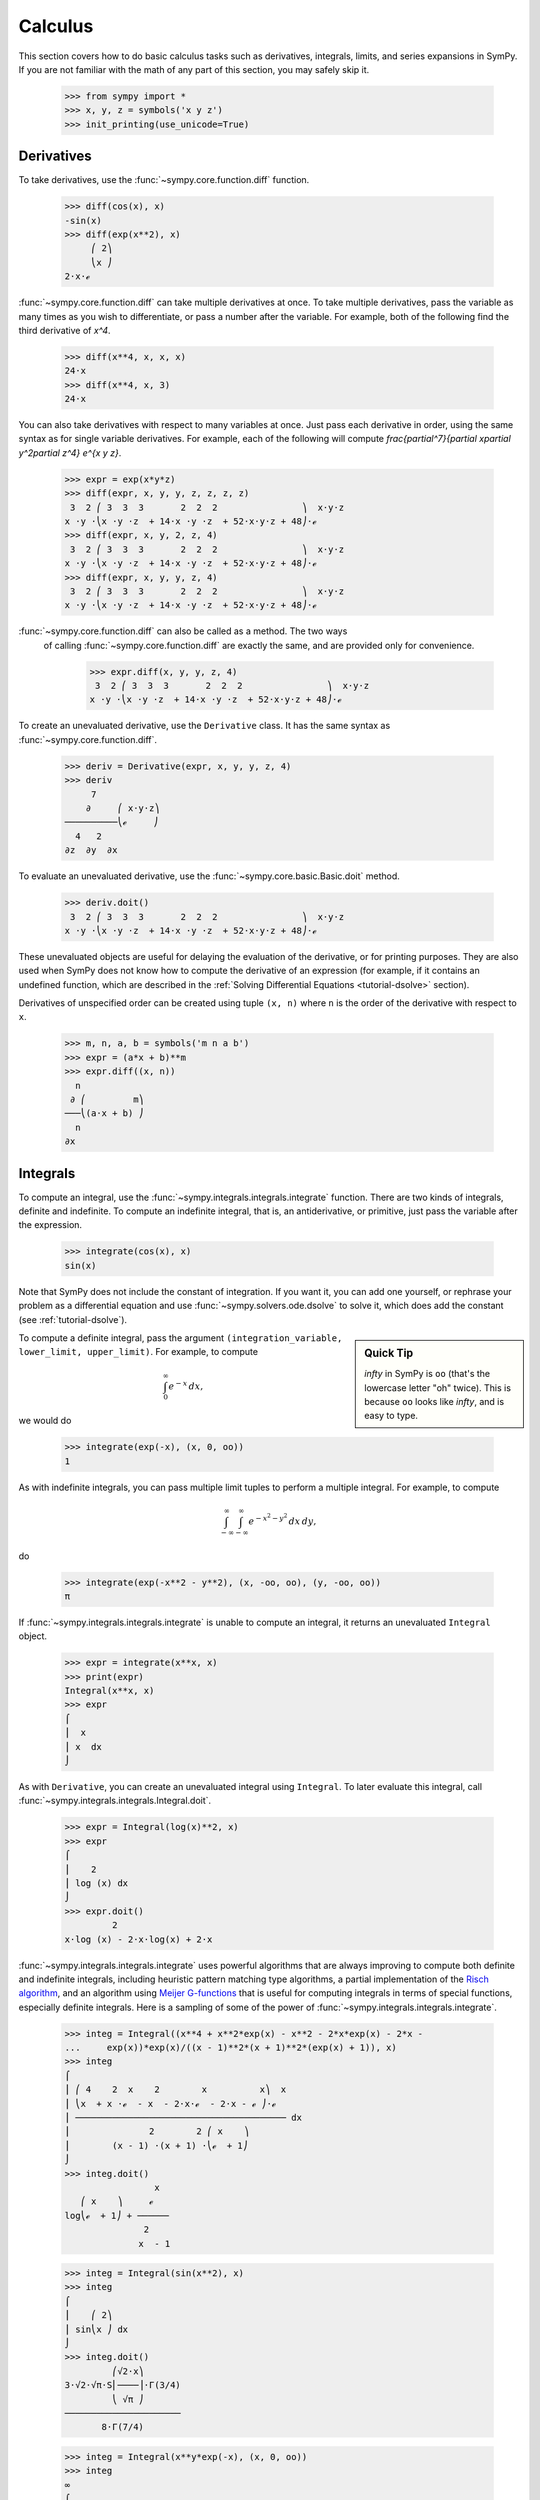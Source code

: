 .. _calculus:

==========
 Calculus
==========

This section covers how to do basic calculus tasks such as derivatives,
integrals, limits, and series expansions in SymPy.  If you are not familiar
with the math of any part of this section, you may safely skip it.

    >>> from sympy import *
    >>> x, y, z = symbols('x y z')
    >>> init_printing(use_unicode=True)

.. _tutorial-derivatives:

Derivatives
===========

To take derivatives, use the :func:`~sympy.core.function.diff` function.

    >>> diff(cos(x), x)
    -sin(x)
    >>> diff(exp(x**2), x)
         ⎛ 2⎞
         ⎝x ⎠
    2⋅x⋅ℯ

:func:`~sympy.core.function.diff` can take multiple derivatives at once.  To 
take multiple derivatives, pass the variable as many times as you wish to 
differentiate, or pass a number after the variable.  For example, both of the 
following find the third derivative of `x^4`.

    >>> diff(x**4, x, x, x)
    24⋅x
    >>> diff(x**4, x, 3)
    24⋅x

You can also take derivatives with respect to many variables at once.  Just
pass each derivative in order, using the same syntax as for single variable
derivatives.  For example, each of the following will compute
`\frac{\partial^7}{\partial x\partial y^2\partial z^4} e^{x y z}`.

    >>> expr = exp(x*y*z)
    >>> diff(expr, x, y, y, z, z, z, z)
     3  2 ⎛ 3  3  3       2  2  2                ⎞  x⋅y⋅z
    x ⋅y ⋅⎝x ⋅y ⋅z  + 14⋅x ⋅y ⋅z  + 52⋅x⋅y⋅z + 48⎠⋅ℯ
    >>> diff(expr, x, y, 2, z, 4)
     3  2 ⎛ 3  3  3       2  2  2                ⎞  x⋅y⋅z
    x ⋅y ⋅⎝x ⋅y ⋅z  + 14⋅x ⋅y ⋅z  + 52⋅x⋅y⋅z + 48⎠⋅ℯ
    >>> diff(expr, x, y, y, z, 4)
     3  2 ⎛ 3  3  3       2  2  2                ⎞  x⋅y⋅z
    x ⋅y ⋅⎝x ⋅y ⋅z  + 14⋅x ⋅y ⋅z  + 52⋅x⋅y⋅z + 48⎠⋅ℯ

:func:`~sympy.core.function.diff` can also be called as a method.  The two ways
 of calling :func:`~sympy.core.function.diff` are exactly the same, and are 
 provided only for convenience.

    >>> expr.diff(x, y, y, z, 4)
     3  2 ⎛ 3  3  3       2  2  2                ⎞  x⋅y⋅z
    x ⋅y ⋅⎝x ⋅y ⋅z  + 14⋅x ⋅y ⋅z  + 52⋅x⋅y⋅z + 48⎠⋅ℯ


To create an unevaluated derivative, use the ``Derivative`` class.  It has the
same syntax as :func:`~sympy.core.function.diff`.

    >>> deriv = Derivative(expr, x, y, y, z, 4)
    >>> deriv
         7
        ∂     ⎛ x⋅y⋅z⎞
    ──────────⎝ℯ     ⎠
      4   2
    ∂z  ∂y  ∂x

To evaluate an unevaluated derivative, use the 
:func:`~sympy.core.basic.Basic.doit` method.

    >>> deriv.doit()
     3  2 ⎛ 3  3  3       2  2  2                ⎞  x⋅y⋅z
    x ⋅y ⋅⎝x ⋅y ⋅z  + 14⋅x ⋅y ⋅z  + 52⋅x⋅y⋅z + 48⎠⋅ℯ

These unevaluated objects are useful for delaying the evaluation of the
derivative, or for printing purposes.  They are also used when SymPy does not
know how to compute the derivative of an expression (for example, if it
contains an undefined function, which are described in the :ref:`Solving
Differential Equations <tutorial-dsolve>` section).

Derivatives of unspecified order can be created using tuple ``(x, n)`` where
``n`` is the order of the derivative with respect to ``x``.

    >>> m, n, a, b = symbols('m n a b')
    >>> expr = (a*x + b)**m
    >>> expr.diff((x, n))
      n
     ∂ ⎛         m⎞
    ───⎝(a⋅x + b) ⎠
      n
    ∂x

Integrals
=========

To compute an integral, use the :func:`~sympy.integrals.integrals.integrate` 
function.  There are two kinds of integrals, definite and indefinite.  To 
compute an indefinite integral, that is, an antiderivative, or primitive, just 
pass the variable after the expression.

    >>> integrate(cos(x), x)
    sin(x)

Note that SymPy does not include the constant of integration.  If you want it,
you can add one yourself, or rephrase your problem as a differential equation
and use :func:`~sympy.solvers.ode.dsolve` to solve it, which does add the 
constant (see :ref:`tutorial-dsolve`).

.. sidebar:: Quick Tip

   `\infty` in SymPy is ``oo`` (that's the lowercase letter "oh" twice).  This
   is because ``oo`` looks like `\infty`, and is easy to type.

To compute a definite integral, pass the argument ``(integration_variable,
lower_limit, upper_limit)``.  For example, to compute

.. math::

   \int_0^\infty e^{-x}\,dx,

we would do

    >>> integrate(exp(-x), (x, 0, oo))
    1

As with indefinite integrals, you can pass multiple limit tuples to perform a
multiple integral.  For example, to compute

.. math::

   \int_{-\infty}^{\infty}\int_{-\infty}^{\infty} e^{- x^{2} - y^{2}}\, dx\, dy,

do

    >>> integrate(exp(-x**2 - y**2), (x, -oo, oo), (y, -oo, oo))
    π

If :func:`~sympy.integrals.integrals.integrate` is unable to compute an 
integral, it returns an unevaluated ``Integral`` object.

    >>> expr = integrate(x**x, x)
    >>> print(expr)
    Integral(x**x, x)
    >>> expr
    ⌠
    ⎮  x
    ⎮ x  dx
    ⌡

As with ``Derivative``, you can create an unevaluated integral using
``Integral``.  To later evaluate this integral, call 
:func:`~sympy.integrals.integrals.Integral.doit`.

    >>> expr = Integral(log(x)**2, x)
    >>> expr
    ⌠
    ⎮    2
    ⎮ log (x) dx
    ⌡
    >>> expr.doit()
             2
    x⋅log (x) - 2⋅x⋅log(x) + 2⋅x

:func:`~sympy.integrals.integrals.integrate` uses powerful algorithms that are 
always improving to compute both definite and indefinite integrals, including 
heuristic pattern matching type algorithms, a partial implementation of the 
`Risch algorithm <https://en.wikipedia.org/wiki/Risch_algorithm>`_, and an 
algorithm using 
`Meijer G-functions <https://en.wikipedia.org/wiki/Meijer_g-function>`_ that is
useful for computing integrals in terms of special functions, especially
definite integrals.  Here is a sampling of some of the power of 
:func:`~sympy.integrals.integrals.integrate`.

    >>> integ = Integral((x**4 + x**2*exp(x) - x**2 - 2*x*exp(x) - 2*x -
    ...     exp(x))*exp(x)/((x - 1)**2*(x + 1)**2*(exp(x) + 1)), x)
    >>> integ
    ⌠
    ⎮ ⎛ 4    2  x    2        x          x⎞  x
    ⎮ ⎝x  + x ⋅ℯ  - x  - 2⋅x⋅ℯ  - 2⋅x - ℯ ⎠⋅ℯ
    ⎮ ──────────────────────────────────────── dx
    ⎮               2        2 ⎛ x    ⎞
    ⎮        (x - 1) ⋅(x + 1) ⋅⎝ℯ  + 1⎠
    ⌡
    >>> integ.doit()
                     x
       ⎛ x    ⎞     ℯ
    log⎝ℯ  + 1⎠ + ──────
                   2
                  x  - 1

    >>> integ = Integral(sin(x**2), x)
    >>> integ
    ⌠
    ⎮    ⎛ 2⎞
    ⎮ sin⎝x ⎠ dx
    ⌡
    >>> integ.doit()
             ⎛√2⋅x⎞
    3⋅√2⋅√π⋅S⎜────⎟⋅Γ(3/4)
             ⎝ √π ⎠
    ──────────────────────
           8⋅Γ(7/4)

    >>> integ = Integral(x**y*exp(-x), (x, 0, oo))
    >>> integ
    ∞
    ⌠
    ⎮  y  -x
    ⎮ x ⋅ℯ   dx
    ⌡
    0
    >>> integ.doit()
    ⎧ Γ(y + 1)    for re(y) > -1
    ⎪
    ⎪∞
    ⎪⌠
    ⎨⎮  y  -x
    ⎪⎮ x ⋅ℯ   dx    otherwise
    ⎪⌡
    ⎪0
    ⎩

This last example returned a ``Piecewise`` expression because the integral
does not converge unless `\Re(y) > -1.`

Numeric Integration
===================

Numeric integration is a method employed in mathematical analysis to estimate
the definite integral of a function across a simplified range. SymPy not only
facilitates symbolic integration but also provides support for 
numeric integration. It leverages the precision capabilities of the ``mpmath`` 
library to enhance the accuracy of numeric integration calculations.

    >>> from sympy import Integral, Symbol, sqrt
    >>> x = Symbol('x')
    >>> integral = Integral(sqrt(2)*x, (x, 0, 1))
    >>> integral
    1
    ⌠
    ⎮ √2⋅x dx
    ⌡
    0
    >>> integral.evalf()
    0.707106781186548

To compute the integral with a specified precision:

    >>> integral.evalf(50)
    0.70710678118654752440084436210484903928483593768847

Numeric integration becomes a viable approach in situations where symbolic 
integration is impractical or impossible. This method allows for the 
computation of integrals through numerical techniques, even when dealing with 
infinite intervals or integrands:

    >>> Integral(exp(-(x ** 2)), (x, -oo, oo)).evalf()
    1.77245385090552

    >>> Integral(1 / sqrt(x), (x, 0, 1)).evalf()
    2.00000000000000

Limits
======

SymPy can compute symbolic limits with the :func:`~sympy.core.expr.Expr.limit` 
function.  The syntax to compute

.. math::

   \lim_{x\to x_0} f(x)

is ``limit(f(x), x, x0)``.

    >>> limit(sin(x)/x, x, 0)
    1

:func:`~sympy.core.expr.Expr.limit` should be used instead of 
:func:`~sympy.core.basic.Basic.subs` whenever the point of evaluation is a 
singularity.  Even though SymPy has objects to represent `\infty`, using them 
for evaluation is not reliable because they do not keep track of things like 
rate of growth.  Also, things like `\infty - \infty` and
`\frac{\infty}{\infty}` return `\mathrm{nan}` (not-a-number).  For example

    >>> expr = x**2/exp(x)
    >>> expr.subs(x, oo)
    nan
    >>> limit(expr, x, oo)
    0

Like ``Derivative`` and ``Integral``, :func:`~sympy.core.expr.Expr.limit` 
has an unevaluated counterpart, ``Limit``.  To evaluate it, use 
:func:`~sympy.series.limits.Limit.doit`.

    >>> expr = Limit((cos(x) - 1)/x, x, 0)
    >>> expr
         ⎛cos(x) - 1⎞
     lim ⎜──────────⎟
    x─→0⁺⎝    x     ⎠
    >>> expr.doit()
    0

To evaluate a limit at one side only, pass ``'+'`` or ``'-'`` as a fourth
argument to :func:`~sympy.core.expr.Expr.limit`.  For example, to compute

.. math::

   \lim_{x\to 0^+}\frac{1}{x},

do

    >>> limit(1/x, x, 0, '+')
    ∞

As opposed to

    >>> limit(1/x, x, 0, '-')
    -∞

Series Expansion
================

SymPy can compute asymptotic series expansions of functions around a point. To
compute the expansion of `f(x)` around the point `x = x_0` terms of order
`x^n`, use ``f(x).series(x, x0, n)``.  ``x0`` and ``n`` can be omitted, in
which case the defaults ``x0=0`` and ``n=6`` will be used.

    >>> expr = exp(sin(x))
    >>> expr.series(x, 0, 4)
             2
            x     ⎛ 4⎞
    1 + x + ── + O⎝x ⎠
            2

The `O\left(x^4\right)` term at the end represents the Landau order term at
`x=0` (not to be confused with big O notation used in computer science, which
generally represents the Landau order term at `x` where `x \rightarrow \infty`)
.  It means that all x terms with power greater than or equal to `x^4` are 
omitted.  Order terms can be created and manipulated outside of ``series``.  
They automatically absorb higher order terms.

    >>> x + x**3 + x**6 + O(x**4)
         3    ⎛ 4⎞
    x + x  + O⎝x ⎠
    >>> x*O(1)
    O(x)

If you do not want the order term, use the 
:func:`~sympy.core.expr.Expr.removeO` method.

    >>> expr.series(x, 0, 4).removeO()
     2
    x
    ── + x + 1
    2

The ``O`` notation supports arbitrary limit points (other than 0):

    >>> exp(x - 6).series(x, x0=6)
                2          3          4          5
         (x - 6)    (x - 6)    (x - 6)    (x - 6)         ⎛       6       ⎞
    -5 + ──────── + ──────── + ──────── + ──────── + x + O⎝(x - 6) ; x → 6⎠
            2          6          24        120

.. _calculus-finite-differences:

Finite differences
==================

So far we have looked at expressions with analytic derivatives
and primitive functions respectively. But what if we want to have an
expression to estimate a derivative of a curve for which we lack a
closed form representation, or for which we don't know the functional
values for yet. One approach would be to use a finite difference
approach.

The simplest way the differentiate using finite differences is to use
the :func:`~sympy.calculus.finite_diff.differentiate_finite` function:

    >>> f, g = symbols('f g', cls=Function)
    >>> differentiate_finite(f(x)*g(x))
    -f(x - 1/2)⋅g(x - 1/2) + f(x + 1/2)⋅g(x + 1/2)

If you already have a ``Derivative`` instance, you can use the
:func:`~sympy.core.function.Derivative.as_finite_difference` method to generate
 approximations of the derivative to arbitrary order:

    >>> f = Function('f')
    >>> dfdx = f(x).diff(x)
    >>> dfdx.as_finite_difference()
    -f(x - 1/2) + f(x + 1/2)

here the first order derivative was approximated around x using a
minimum number of points (2 for 1st order derivative) evaluated
equidistantly using a step-size of 1. We can use arbitrary steps
(possibly containing symbolic expressions):

    >>> f = Function('f')
    >>> d2fdx2 = f(x).diff(x, 2)
    >>> h = Symbol('h')
    >>> d2fdx2.as_finite_difference([-3*h,-h,2*h])
    f(-3⋅h)   f(-h)   2⋅f(2⋅h)
    ─────── - ───── + ────────
         2        2        2
      5⋅h      3⋅h     15⋅h

If you are just interested in evaluating the weights, you can do so
manually:

    >>> finite_diff_weights(2, [-3, -1, 2], 0)[-1][-1]
    [1/5, -1/3, 2/15]

note that we only need the last element in the last sublist
returned from ``finite_diff_weights``. The reason for this is that
the function also generates weights for lower derivatives and
using fewer points (see the documentation of ``finite_diff_weights``
for more details).

If using ``finite_diff_weights`` directly looks complicated, and the
:func:`~sympy.core.function.Derivative.as_finite_difference` method of 
``Derivative`` instances is not flexible enough, you can use 
``apply_finite_diff`` which takes ``order``, ``x_list``, ``y_list`` and ``x0`` 
as parameters:

    >>> x_list = [-3, 1, 2]
    >>> y_list = symbols('a b c')
    >>> apply_finite_diff(1, x_list, y_list, 0)
      3⋅a   b   2⋅c
    - ─── - ─ + ───
       20   4    5
